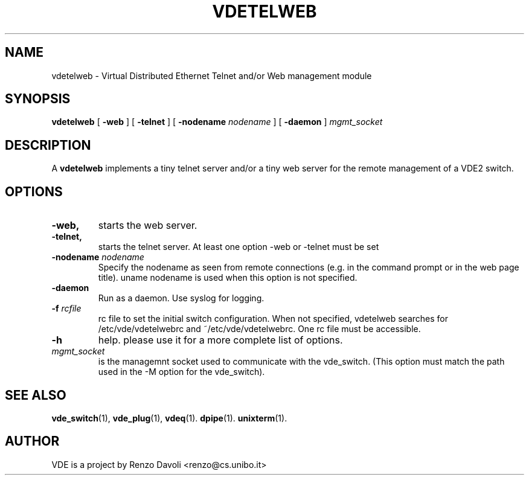 .\" Copyright (c) 2004 Renzo Davoli
.\"
.\" This is free documentation; you can redistribute it and/or
.\" modify it under the terms of the GNU General Public License as
.\" published by the Free Software Foundation; either version 2 of
.\" the License, or (at your option) any later version.
.\"
.\" The GNU General Public License's references to "object code"
.\" and "executables" are to be interpreted as the output of any
.\" document formatting or typesetting system, including
.\" intermediate and printed output.
.\"
.\" This manual is distributed in the hope that it will be useful,
.\" but WITHOUT ANY WARRANTY; without even the implied warranty of
.\" MERCHANTABILITY or FITNESS FOR A PARTICULAR PURPOSE.  See the
.\" GNU General Public License for more details.
.\"
.\" You should have received a copy of the GNU General Public
.\" License along with this manual; if not, write to the Free
.\" Software Foundation, Inc., 675 Mass Ave, Cambridge, MA 02139,
.\" USA.

.TH VDETELWEB 1 "October 10, 2005" "Virtual Distributed Ethernet"
.SH NAME
vdetelweb \- Virtual Distributed Ethernet Telnet and/or Web management module
.SH SYNOPSIS
.B vdetelweb 
[ 
.BI \-web  
] 
[ 
.BI \-telnet 
]  
[ 
.BI \-nodename
.I nodename
] 
[
.BI \-daemon 
]
.I mgmt_socket
.br
.SH DESCRIPTION
A
\fBvdetelweb\fP 
implements a tiny telnet server and/or a tiny web server for the remote management
of a VDE2 switch.
.br
.SH OPTIONS
.TP
.B \-web, 
starts the web server.
.TP
.B \-telnet, 
starts the telnet server. At least one option \-web or \-telnet must be set
.TP
.B \-nodename "\fInodename\fP"
Specify the nodename as seen from remote connections (e.g. in the command prompt or
in the web page title). uname nodename is used when this option is not specified.
.TP
.B \-daemon
Run as a daemon. Use syslog for logging.
.TP
.B \-f \fIrcfile\fP
rc file to set the initial switch configuration. 
When not specified, vdetelweb searches for /etc/vde/vdetelwebrc and
~/etc/vde/vdetelwebrc. One rc file must be accessible.
.TP
.B \-h 
help. please use it for a more complete list of options.
.TP
.B \fImgmt_socket\fP
is the managemnt socket used to communicate with the vde_switch. 
(This option must match the path used in the -M option for the vde_switch).
.SH SEE ALSO
.BR vde_switch (1),
.BR vde_plug (1),
.BR vdeq (1).
.BR dpipe (1).
.BR unixterm (1).
.br
.SH AUTHOR
VDE is a project by Renzo Davoli <renzo@cs.unibo.it>
